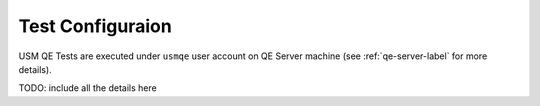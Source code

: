 ===================
 Test Configuraion
===================

USM QE Tests are executed under ``usmqe`` user account on QE Server
machine (see :ref:`qe-server-label` for more details).

TODO: include all the details here

